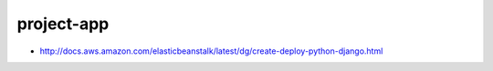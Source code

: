 project-app
================================================================================

- http://docs.aws.amazon.com/elasticbeanstalk/latest/dg/create-deploy-python-django.html
